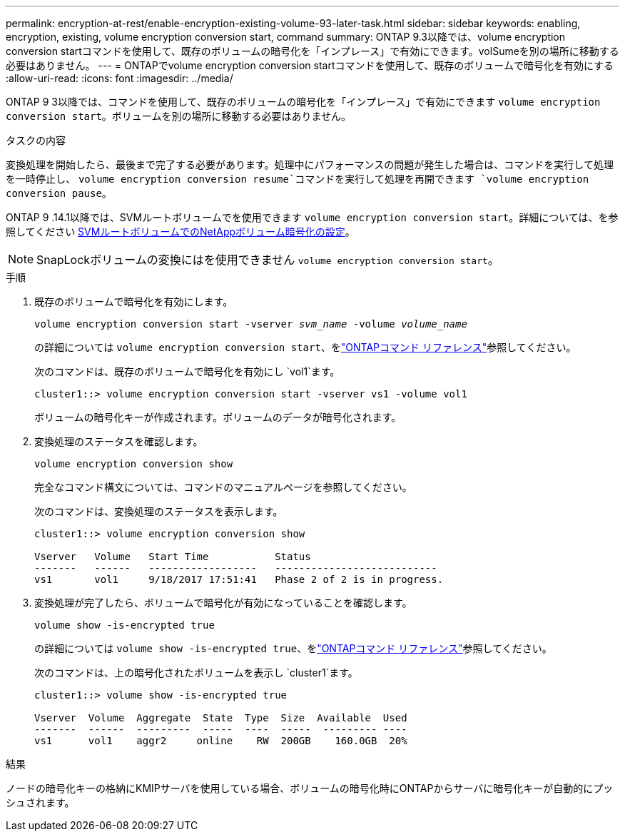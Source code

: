 ---
permalink: encryption-at-rest/enable-encryption-existing-volume-93-later-task.html 
sidebar: sidebar 
keywords: enabling, encryption, existing, volume encryption conversion start, command 
summary: ONTAP 9.3以降では、volume encryption conversion startコマンドを使用して、既存のボリュームの暗号化を「インプレース」で有効にできます。volSumeを別の場所に移動する必要はありません。 
---
= ONTAPでvolume encryption conversion startコマンドを使用して、既存のボリュームで暗号化を有効にする
:allow-uri-read: 
:icons: font
:imagesdir: ../media/


[role="lead"]
ONTAP 9 3以降では、コマンドを使用して、既存のボリュームの暗号化を「インプレース」で有効にできます `volume encryption conversion start`。ボリュームを別の場所に移動する必要はありません。

.タスクの内容
変換処理を開始したら、最後まで完了する必要があります。処理中にパフォーマンスの問題が発生した場合は、コマンドを実行して処理を一時停止し、 `volume encryption conversion resume`コマンドを実行して処理を再開できます `volume encryption conversion pause`。

ONTAP 9 .14.1以降では、SVMルートボリュームでを使用できます `volume encryption conversion start`。詳細については、を参照してください xref:configure-nve-svm-root-task.html[SVMルートボリュームでのNetAppボリューム暗号化の設定]。


NOTE: SnapLockボリュームの変換にはを使用できません `volume encryption conversion start`。

.手順
. 既存のボリュームで暗号化を有効にします。
+
`volume encryption conversion start -vserver _svm_name_ -volume _volume_name_`

+
の詳細については `volume encryption conversion start`、をlink:https://docs.netapp.com/us-en/ontap-cli/volume-encryption-conversion-start.html["ONTAPコマンド リファレンス"^]参照してください。

+
次のコマンドは、既存のボリュームで暗号化を有効にし `vol1`ます。

+
[listing]
----
cluster1::> volume encryption conversion start -vserver vs1 -volume vol1
----
+
ボリュームの暗号化キーが作成されます。ボリュームのデータが暗号化されます。

. 変換処理のステータスを確認します。
+
`volume encryption conversion show`

+
完全なコマンド構文については、コマンドのマニュアルページを参照してください。

+
次のコマンドは、変換処理のステータスを表示します。

+
[listing]
----
cluster1::> volume encryption conversion show

Vserver   Volume   Start Time           Status
-------   ------   ------------------   ---------------------------
vs1       vol1     9/18/2017 17:51:41   Phase 2 of 2 is in progress.
----
. 変換処理が完了したら、ボリュームで暗号化が有効になっていることを確認します。
+
`volume show -is-encrypted true`

+
の詳細については `volume show -is-encrypted true`、をlink:https://docs.netapp.com/us-en/ontap-cli//volume-show.html#parameters["ONTAPコマンド リファレンス"^]参照してください。

+
次のコマンドは、上の暗号化されたボリュームを表示し `cluster1`ます。

+
[listing]
----
cluster1::> volume show -is-encrypted true

Vserver  Volume  Aggregate  State  Type  Size  Available  Used
-------  ------  ---------  -----  ----  -----  --------- ----
vs1      vol1    aggr2     online    RW  200GB    160.0GB  20%
----


.結果
ノードの暗号化キーの格納にKMIPサーバを使用している場合、ボリュームの暗号化時にONTAPからサーバに暗号化キーが自動的にプッシュされます。
